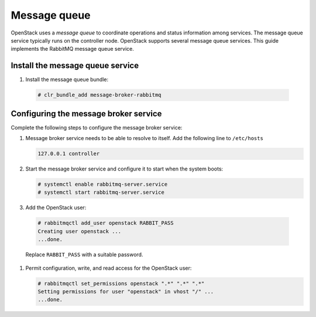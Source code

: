 Message queue
#############

OpenStack uses a `message queue` to coordinate operations and
status information among services. The message queue service typically
runs on the controller node. OpenStack supports several message queue
services. This guide implements the RabbitMQ message queue service.

Install the message queue service
---------------------------------

#. Install the message queue bundle:

  .. code-block:: console

     # clr_bundle_add message-broker-rabbitmq

Configuring the message broker service
--------------------------------------

Complete the following steps to configure the message broker service:

#. Message broker service needs to be able to resolve to itself. Add the
   following line to ``/etc/hosts``

   .. code:: console

    127.0.0.1 controller

#. Start the message broker service and configure it to start when the
   system boots:

   .. code:: console

    # systemctl enable rabbitmq-server.service
    # systemctl start rabbitmq-server.service

#. Add the OpenStack user:

  .. code:: console

    # rabbitmqctl add_user openstack RABBIT_PASS
    Creating user openstack ...
    ...done.

  Replace ``RABBIT_PASS`` with a suitable password.

#. Permit configuration, write, and read access for the OpenStack user:

   .. code:: console

    # rabbitmqctl set_permissions openstack ".*" ".*" ".*"
    Setting permissions for user "openstack" in vhost "/" ...
    ...done.
